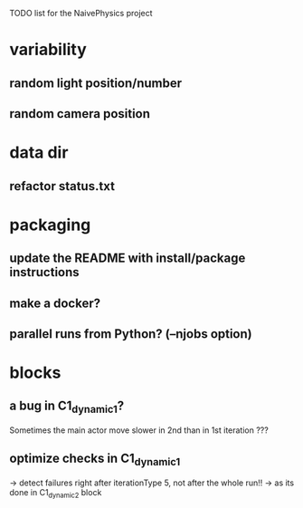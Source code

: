 TODO list for the NaivePhysics project

* variability
** random light position/number
** random camera position
* data dir
** refactor status.txt
* packaging
** update the README with install/package instructions
** make a docker?
** parallel runs from Python? (--njobs option)
* blocks
** a bug in C1_dynamic_1?
   Sometimes the main actor move slower in 2nd than in 1st iteration ???
** optimize checks in C1_dynamic_1
   -> detect failures right after iterationType 5, not after the whole run!!
   -> as its done in C1_dynamic_2 block

